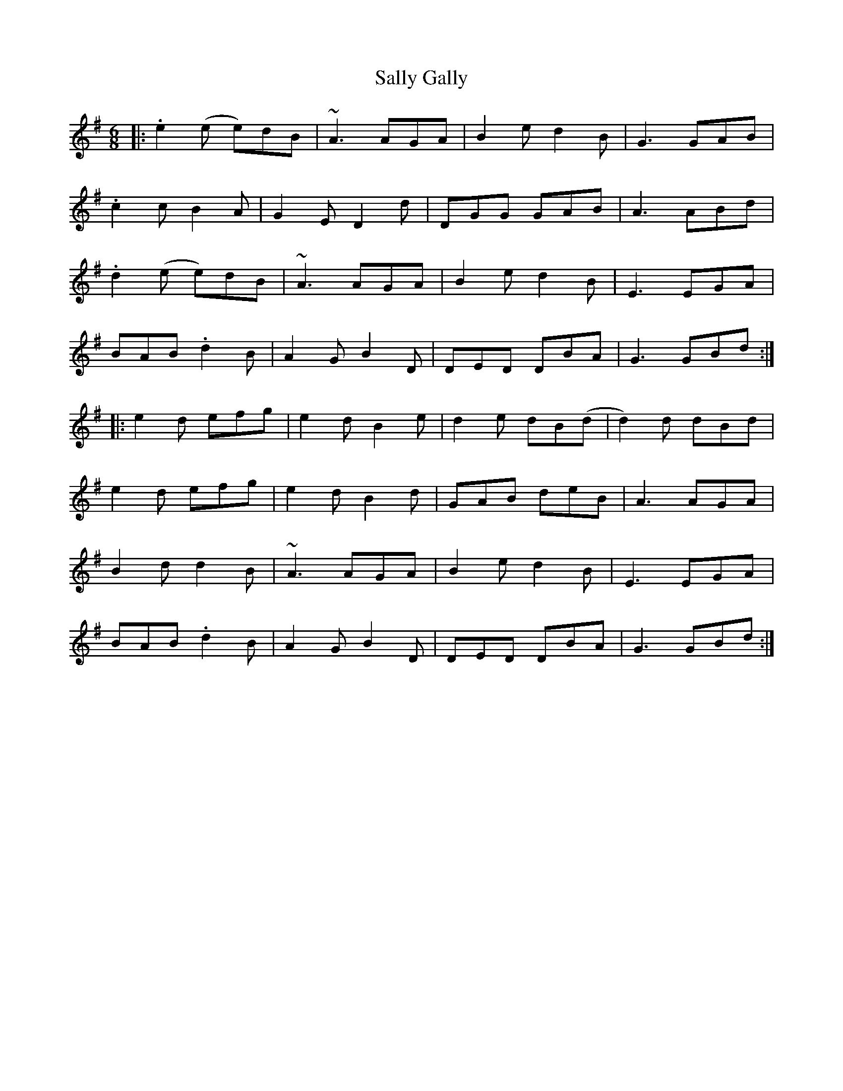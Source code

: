 X: 35765
T: Sally Gally
R: jig
M: 6/8
K: Gmajor
|:.e2 (e e)dB|~A3 AGA|B2 e d2 B|G3 GAB|
.c2 c B2 A|G2 E D2 d|DGG GAB|A3 ABd|
.d2 (e e)dB|~A3 AGA|B2 e d2 B|E3 EGA|
BAB .d2 B|A2 G B2 D|DED DBA|G3 GBd:|
|:e2 d efg|e2 d B2 e|d2 e dB(d|d2) d dBd|
e2 d efg|e2 d B2 d|GAB deB|A3 AGA|
B2 d d2 B|~A3 AGA|B2 e d2 B|E3 EGA|
BAB .d2 B|A2 G B2 D|DED DBA|G3 GBd:|


